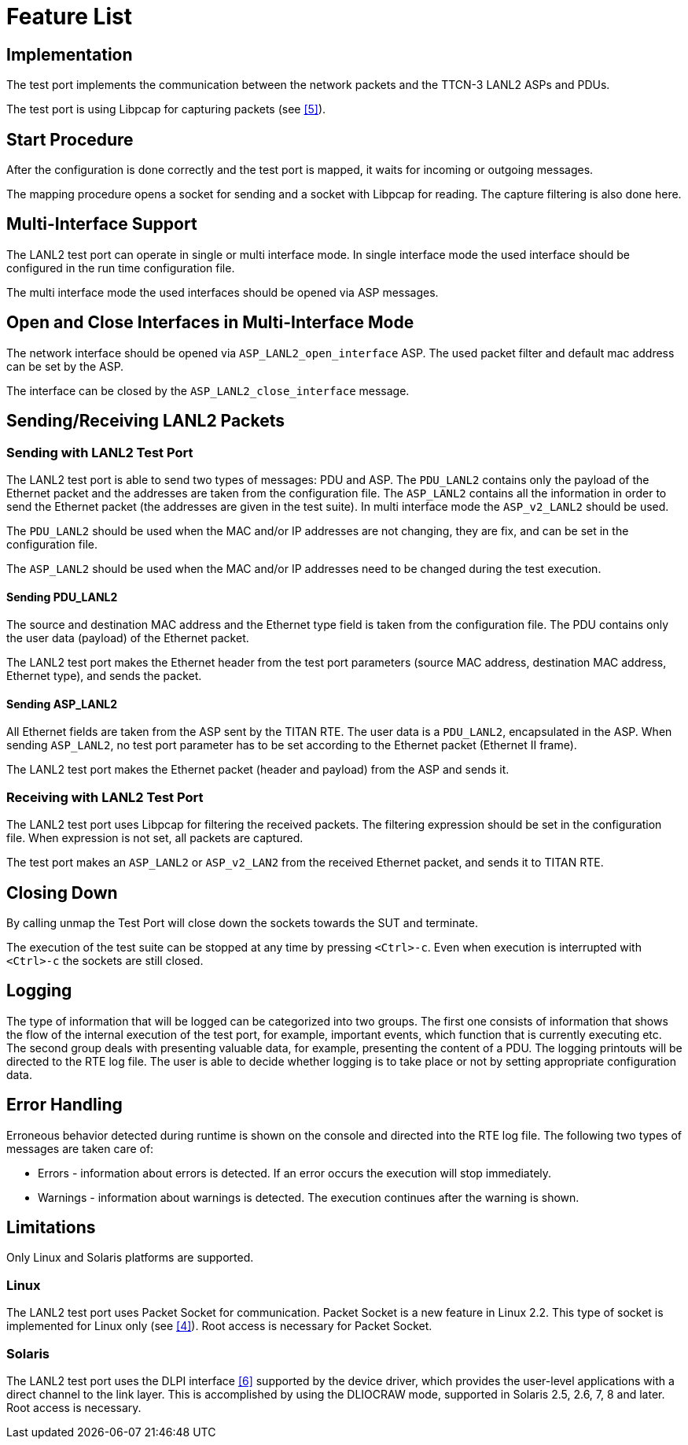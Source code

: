 = Feature List

== Implementation

The test port implements the communication between the network packets and the TTCN-3 LANL2 ASPs and PDUs.

The test port is using Libpcap for capturing packets (see <<7-references.adoc#_5, [5]>>).

== Start Procedure

After the configuration is done correctly and the test port is mapped, it waits for incoming or outgoing messages.

The mapping procedure opens a socket for sending and a socket with Libpcap for reading. The capture filtering is also done here.

== Multi-Interface Support

The LANL2 test port can operate in single or multi interface mode. In single interface mode the used interface should be configured in the run time configuration file.

The multi interface mode the used interfaces should be opened via ASP messages.

== Open and Close Interfaces in Multi-Interface Mode

The network interface should be opened via `ASP_LANL2_open_interface` ASP. The used packet filter and default mac address can be set by the ASP.

The interface can be closed by the `ASP_LANL2_close_interface` message.

[[sending-receiving-lanl2-packets]]
== Sending/Receiving LANL2 Packets

=== Sending with LANL2 Test Port

The LANL2 test port is able to send two types of messages: PDU and ASP. The `PDU_LANL2` contains only the payload of the Ethernet packet and the addresses are taken from the configuration file. The `ASP_LANL2` contains all the information in order to send the Ethernet packet (the addresses are given in the test suite). In multi interface mode the `ASP_v2_LANL2` should be used.

The `PDU_LANL2` should be used when the MAC and/or IP addresses are not changing, they are fix, and can be set in the configuration file.

The `ASP_LANL2` should be used when the MAC and/or IP addresses need to be changed during the test execution.

[[sending-pdu-lanl2]]
==== Sending PDU_LANL2

The source and destination MAC address and the Ethernet type field is taken from the configuration file. The PDU contains only the user data (payload) of the Ethernet packet.

The LANL2 test port makes the Ethernet header from the test port parameters (source MAC address, destination MAC address, Ethernet type), and sends the packet.

[[sending-asp-lanl2]]
==== Sending ASP_LANL2

All Ethernet fields are taken from the ASP sent by the TITAN RTE. The user data is a `PDU_LANL2`, encapsulated in the ASP. When sending `ASP_LANL2`, no test port parameter has to be set according to the Ethernet packet (Ethernet II frame).

The LANL2 test port makes the Ethernet packet (header and payload) from the ASP and sends it.

=== Receiving with LANL2 Test Port

The LANL2 test port uses Libpcap for filtering the received packets. The filtering expression should be set in the configuration file. When expression is not set, all packets are captured.

The test port makes an `ASP_LANL2` or `ASP_v2_LAN2` from the received Ethernet packet, and sends it to TITAN RTE.

== Closing Down

By calling unmap the Test Port will close down the sockets towards the SUT and terminate.

The execution of the test suite can be stopped at any time by pressing `<Ctrl>-c`. Even when execution is interrupted with `<Ctrl>-c` the sockets are still closed.

== Logging

The type of information that will be logged can be categorized into two groups. The first one consists of information that shows the flow of the internal execution of the test port, for example, important events, which function that is currently executing etc. The second group deals with presenting valuable data, for example, presenting the content of a PDU. The logging printouts will be directed to the RTE log file. The user is able to decide whether logging is to take place or not by setting appropriate configuration data.

== Error Handling

Erroneous behavior detected during runtime is shown on the console and directed into the RTE log file. The following two types of messages are taken care of:

* Errors - information about errors is detected. If an error occurs the execution will stop immediately.
* Warnings - information about warnings is detected. The execution continues after the warning is shown.

== Limitations

Only Linux and Solaris platforms are supported.

=== Linux

The LANL2 test port uses Packet Socket for communication. Packet Socket is a new feature in Linux 2.2. This type of socket is implemented for Linux only (see <<7-references.adoc#_4, [4]>>). Root access is necessary for Packet Socket.

=== Solaris

The LANL2 test port uses the DLPI interface <<7-references.adoc#_6, [6]>> supported by the device driver, which provides the user-level applications with a direct channel to the link layer. This is accomplished by using the DLIOCRAW mode, supported in Solaris 2.5, 2.6, 7, 8 and later. Root access is necessary.
